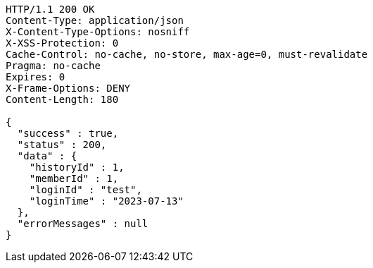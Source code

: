 [source,http,options="nowrap"]
----
HTTP/1.1 200 OK
Content-Type: application/json
X-Content-Type-Options: nosniff
X-XSS-Protection: 0
Cache-Control: no-cache, no-store, max-age=0, must-revalidate
Pragma: no-cache
Expires: 0
X-Frame-Options: DENY
Content-Length: 180

{
  "success" : true,
  "status" : 200,
  "data" : {
    "historyId" : 1,
    "memberId" : 1,
    "loginId" : "test",
    "loginTime" : "2023-07-13"
  },
  "errorMessages" : null
}
----